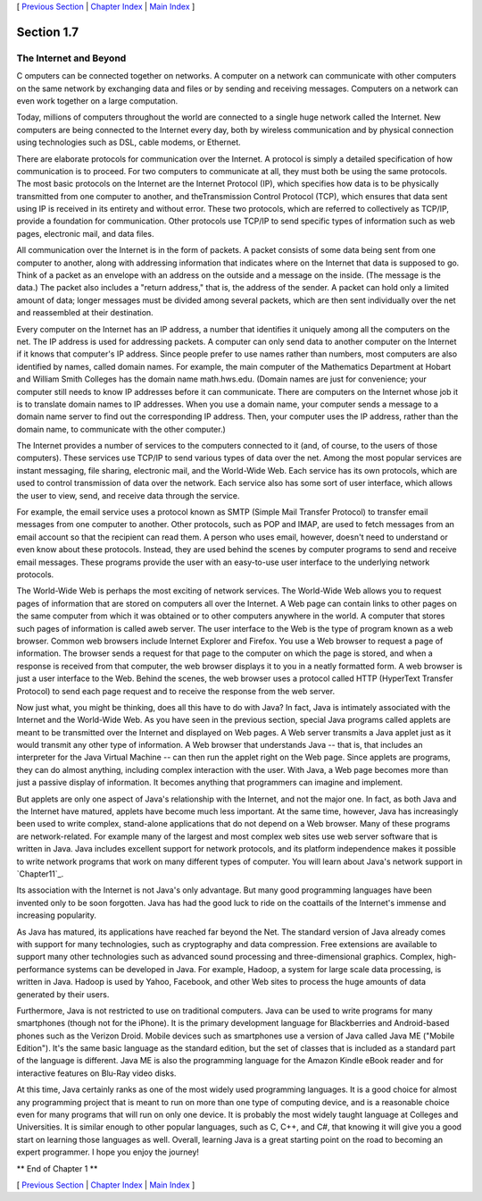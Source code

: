 [ `Previous Section`_ | `Chapter Index`_ | `Main Index`_ ]





Section 1.7
~~~~~~~~~~~


The Internet and Beyond
-----------------------



C omputers can be connected together on networks. A computer on a
network can communicate with other computers on the same network by
exchanging data and files or by sending and receiving messages.
Computers on a network can even work together on a large computation.

Today, millions of computers throughout the world are connected to a
single huge network called the Internet. New computers are being
connected to the Internet every day, both by wireless communication
and by physical connection using technologies such as DSL, cable
modems, or Ethernet.

There are elaborate protocols for communication over the Internet. A
protocol is simply a detailed specification of how communication is to
proceed. For two computers to communicate at all, they must both be
using the same protocols. The most basic protocols on the Internet are
the Internet Protocol (IP), which specifies how data is to be
physically transmitted from one computer to another, and
theTransmission Control Protocol (TCP), which ensures that data sent
using IP is received in its entirety and without error. These two
protocols, which are referred to collectively as TCP/IP, provide a
foundation for communication. Other protocols use TCP/IP to send
specific types of information such as web pages, electronic mail, and
data files.

All communication over the Internet is in the form of packets. A
packet consists of some data being sent from one computer to another,
along with addressing information that indicates where on the Internet
that data is supposed to go. Think of a packet as an envelope with an
address on the outside and a message on the inside. (The message is
the data.) The packet also includes a "return address," that is, the
address of the sender. A packet can hold only a limited amount of
data; longer messages must be divided among several packets, which are
then sent individually over the net and reassembled at their
destination.

Every computer on the Internet has an IP address, a number that
identifies it uniquely among all the computers on the net. The IP
address is used for addressing packets. A computer can only send data
to another computer on the Internet if it knows that computer's IP
address. Since people prefer to use names rather than numbers, most
computers are also identified by names, called domain names. For
example, the main computer of the Mathematics Department at Hobart and
William Smith Colleges has the domain name math.hws.edu. (Domain names
are just for convenience; your computer still needs to know IP
addresses before it can communicate. There are computers on the
Internet whose job it is to translate domain names to IP addresses.
When you use a domain name, your computer sends a message to a domain
name server to find out the corresponding IP address. Then, your
computer uses the IP address, rather than the domain name, to
communicate with the other computer.)

The Internet provides a number of services to the computers connected
to it (and, of course, to the users of those computers). These
services use TCP/IP to send various types of data over the net. Among
the most popular services are instant messaging, file sharing,
electronic mail, and the World-Wide Web. Each service has its own
protocols, which are used to control transmission of data over the
network. Each service also has some sort of user interface, which
allows the user to view, send, and receive data through the service.

For example, the email service uses a protocol known as SMTP (Simple
Mail Transfer Protocol) to transfer email messages from one computer
to another. Other protocols, such as POP and IMAP, are used to fetch
messages from an email account so that the recipient can read them. A
person who uses email, however, doesn't need to understand or even
know about these protocols. Instead, they are used behind the scenes
by computer programs to send and receive email messages. These
programs provide the user with an easy-to-use user interface to the
underlying network protocols.

The World-Wide Web is perhaps the most exciting of network services.
The World-Wide Web allows you to request pages of information that are
stored on computers all over the Internet. A Web page can contain
links to other pages on the same computer from which it was obtained
or to other computers anywhere in the world. A computer that stores
such pages of information is called aweb server. The user interface to
the Web is the type of program known as a web browser. Common web
browsers include Internet Explorer and Firefox. You use a Web browser
to request a page of information. The browser sends a request for that
page to the computer on which the page is stored, and when a response
is received from that computer, the web browser displays it to you in
a neatly formatted form. A web browser is just a user interface to the
Web. Behind the scenes, the web browser uses a protocol called HTTP
(HyperText Transfer Protocol) to send each page request and to receive
the response from the web server.




Now just what, you might be thinking, does all this have to do with
Java? In fact, Java is intimately associated with the Internet and the
World-Wide Web. As you have seen in the previous section, special Java
programs called applets are meant to be transmitted over the Internet
and displayed on Web pages. A Web server transmits a Java applet just
as it would transmit any other type of information. A Web browser that
understands Java -- that is, that includes an interpreter for the Java
Virtual Machine -- can then run the applet right on the Web page.
Since applets are programs, they can do almost anything, including
complex interaction with the user. With Java, a Web page becomes more
than just a passive display of information. It becomes anything that
programmers can imagine and implement.

But applets are only one aspect of Java's relationship with the
Internet, and not the major one. In fact, as both Java and the
Internet have matured, applets have become much less important. At the
same time, however, Java has increasingly been used to write complex,
stand-alone applications that do not depend on a Web browser. Many of
these programs are network-related. For example many of the largest
and most complex web sites use web server software that is written in
Java. Java includes excellent support for network protocols, and its
platform independence makes it possible to write network programs that
work on many different types of computer. You will learn about Java's
network support in `Chapter11`_.

Its association with the Internet is not Java's only advantage. But
many good programming languages have been invented only to be soon
forgotten. Java has had the good luck to ride on the coattails of the
Internet's immense and increasing popularity.




As Java has matured, its applications have reached far beyond the Net.
The standard version of Java already comes with support for many
technologies, such as cryptography and data compression. Free
extensions are available to support many other technologies such as
advanced sound processing and three-dimensional graphics. Complex,
high-performance systems can be developed in Java. For example,
Hadoop, a system for large scale data processing, is written in Java.
Hadoop is used by Yahoo, Facebook, and other Web sites to process the
huge amounts of data generated by their users.

Furthermore, Java is not restricted to use on traditional computers.
Java can be used to write programs for many smartphones (though not
for the iPhone). It is the primary development language for
Blackberries and Android-based phones such as the Verizon Droid.
Mobile devices such as smartphones use a version of Java called Java
ME ("Mobile Edition"). It's the same basic language as the standard
edition, but the set of classes that is included as a standard part of
the language is different. Java ME is also the programming language
for the Amazon Kindle eBook reader and for interactive features on
Blu-Ray video disks.

At this time, Java certainly ranks as one of the most widely used
programming languages. It is a good choice for almost any programming
project that is meant to run on more than one type of computing
device, and is a reasonable choice even for many programs that will
run on only one device. It is probably the most widely taught language
at Colleges and Universities. It is similar enough to other popular
languages, such as C, C++, and C#, that knowing it will give you a
good start on learning those languages as well. Overall, learning Java
is a great starting point on the road to becoming an expert
programmer. I hope you enjoy the journey!



** End of Chapter 1 **







[ `Previous Section`_ | `Chapter Index`_ | `Main Index`_ ]

.. _Previous Section: http://math.hws.edu/javanotes/c1/s6.html
.. _Main Index: http://math.hws.edu/javanotes/c1/../index.html
.. _11: http://math.hws.edu/javanotes/c1/../c11/index.html
.. _Chapter Index: http://math.hws.edu/javanotes/c1/index.html


